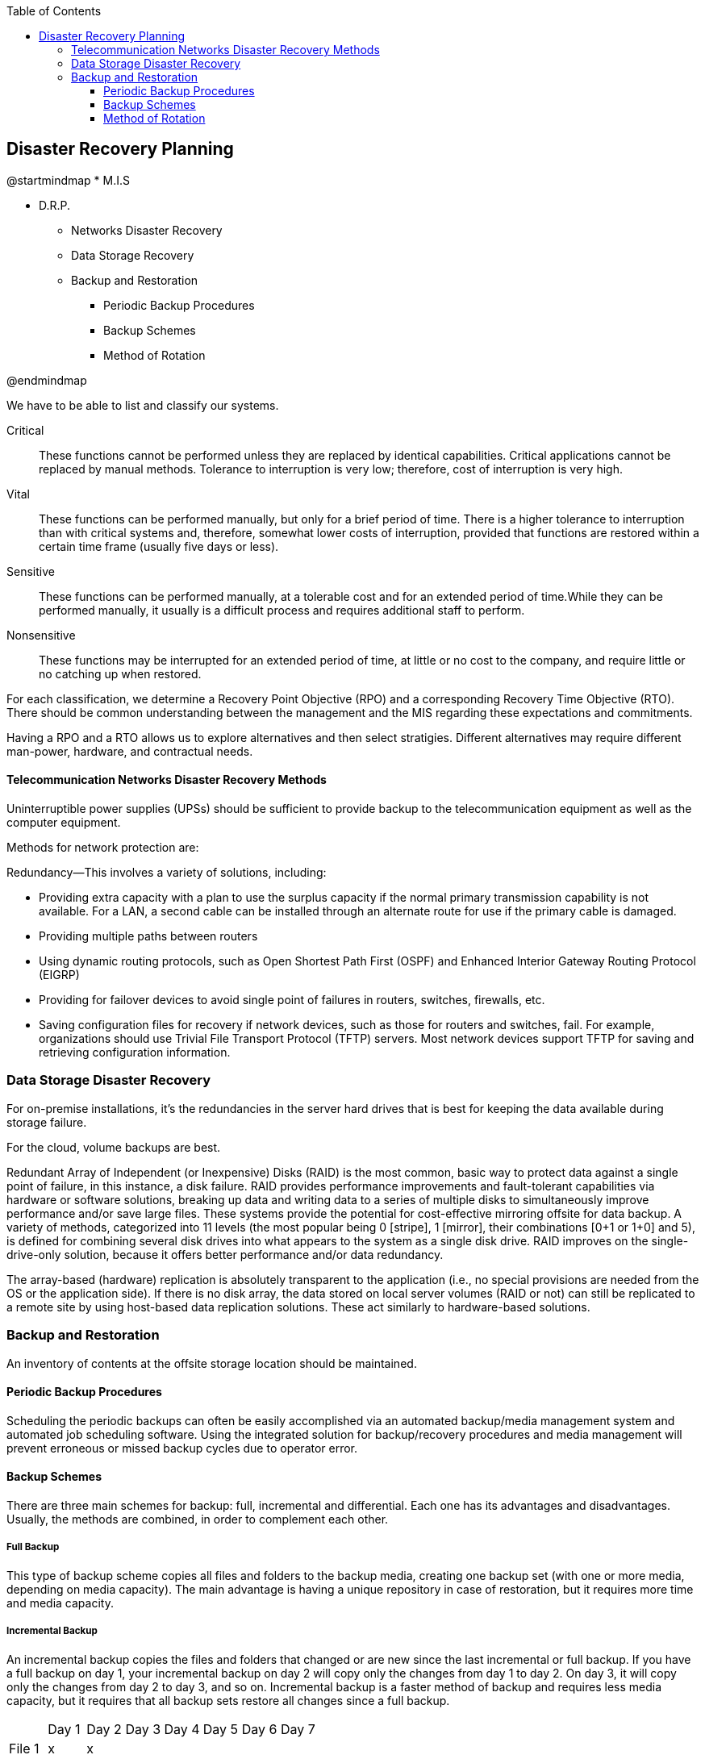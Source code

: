 :encoding: utf-8
:lang: en
:toc: left
:toclevels: 3




== Disaster Recovery Planning 

[uml,file="images/mindmap-05.png"]
--
@startmindmap
* M.I.S

** D.R.P.

*** Networks Disaster Recovery 

*** Data Storage  Recovery 

*** Backup and Restoration

**** Periodic Backup Procedures

**** Backup Schemes

**** Method of Rotation

@endmindmap
--

We have to be able to list and classify our systems.

Critical ::
These functions cannot be performed unless they are replaced by
identical capabilities. Critical applications cannot be replaced by manual methods. Tolerance to
interruption is very low; therefore, cost
of interruption is very high.

Vital :: 
These functions can be performed manually, but only for a brief
period of time. There is a higher tolerance to interruption than with critical systems and, therefore,
somewhat lower costs of interruption, provided that functions are restored within a certain time frame
(usually five days or less).

Sensitive ::
These functions can be performed manually, at a tolerable cost and for an extended period of time.While they can be performed
manually, it usually is a difficult process and requires additional staff to perform.

Nonsensitive ::
These functions may be interrupted for an extended period of time, at little or no cost to the company,
and require little or no catching up when restored.


For each classification, we determine a Recovery Point Objective (RPO) and a corresponding Recovery Time Objective (RTO). There should be common understanding between the management and the MIS regarding these expectations and commitments. 


Having a RPO and a RTO allows us to explore alternatives and then select stratigies. Different alternatives may require different man-power, hardware, and contractual needs.




==== Telecommunication Networks Disaster Recovery Methods

Uninterruptible power supplies (UPSs) should be sufficient to provide backup to the
telecommunication equipment as well as the computer equipment.

Methods for network protection are:


Redundancy—This involves a variety of solutions, including: 
    
* Providing extra capacity with a
plan to use the surplus capacity if the normal primary transmission capability is not available. For a
LAN, a second cable can be installed through an alternate route for use if the primary cable is
damaged.
* Providing multiple paths between routers  
* Using dynamic routing protocols, such as Open Shortest Path First (OSPF) and Enhanced Interior
Gateway Routing Protocol (EIGRP)
* Providing for failover devices to avoid single point of failures in routers, switches, firewalls, etc.
*  Saving configuration files for recovery if network devices, such as those for routers and switches,
fail. For example, organizations should use Trivial File Transport Protocol (TFTP) servers. Most
network devices support TFTP for saving and retrieving configuration information.




=== Data Storage Disaster Recovery 

For on-premise installations, it's the redundancies in the server hard drives that is best for keeping the data available during storage failure. 

For the cloud, volume backups are best. 

Redundant Array of Independent (or Inexpensive) Disks (RAID) is the most common, basic way to
protect data against a single point of failure, in this instance, a disk failure. RAID provides
performance improvements and fault-tolerant capabilities via hardware or software solutions,
breaking up data and writing data to a series of multiple disks to simultaneously improve performance
and/or save large files. These systems provide the potential for cost-effective mirroring offsite for
data backup. A variety of methods, categorized into 11 levels (the most popular being 0 [stripe], 1
[mirror], their
combinations [0+1 or 1+0] and 5), is defined for combining several disk drives into what appears to
the system as a single disk drive. RAID improves on the single-drive-only solution, because it offers
better performance and/or data redundancy.

The array-based (hardware) replication is absolutely transparent to the application (i.e., no special
provisions are needed from the OS or the application side).
If there is no disk array, the data stored on local server volumes (RAID or not) can still be replicated
to a remote site by using host-based data replication solutions. These act similarly to hardware-based
solutions.


=== Backup and Restoration

An inventory of contents at the offsite storage location should be maintained.


==== Periodic Backup Procedures

Scheduling the periodic backups can often be easily accomplished via an automated backup/media
management system and automated job scheduling software. Using the integrated solution for
backup/recovery procedures and media management will prevent erroneous or missed backup cycles
due to operator error.


==== Backup Schemes

There are three main schemes for backup: full, incremental and differential.
Each one has its advantages and disadvantages. Usually, the methods are combined, in order to
complement each other.


===== Full Backup

This type of backup scheme copies all files and folders to the backup media, creating one backup set
(with one or more media, depending on media capacity). The main advantage is having a unique
repository in case of restoration, but it requires more time and media capacity.



===== Incremental Backup

An incremental backup copies the files and folders that changed or are new since the last incremental
or full backup. If you have a full backup on day 1, your incremental backup on day 2 will copy only
the changes from day 1 to day 2. On day 3, it will copy only the changes from day 2 to day 3, and so
on.
Incremental backup is a faster method of backup and requires less media capacity, but it requires that
all backup sets restore all changes since a full backup.

|===
|  | Day 1 | Day 2 | Day 3 | Day 4 | Day 5 | Day 6 | Day 7
| File 1 | x | x |  |  |  |  |  
| File 2 | x |  | x |  |  |  |  
| File 3 | x |  |  | x |  |  |  
| File 4 | x |  |  |  | x |  |  
|===


===== Differential Backup

A differential backup copies all files and folders that have been added or changed since a full backup
was performed. This type of backup is faster and requires less media capacity than a full backup and
requires only the last full and differential backup sets to make a full restoration. It also requires less
time to restore than incremental backups, but it is slower and requires more media capacity than
incremental backups because data that are backed up are cumulative.


[%header, cols="h,1,1,1,1,1,1,1"]
|===
|  | Day 1 | Day 2 | Day 3 | Day 4 | Day 5 | Day 6 | Day 7
| File 1 | x | x | x | x | x |  |  
| File 2 | x |  | x | x | x |  |  
| File 3 | x |  |  | x | x |  |  
| File 4 | x |  |  |  | x |  |  
|===


==== Method of Rotation

Although there are various approaches for the rotation of media, one of the more accepted techniques
is referred to as the Grandfather-Father-Son method. In this method, daily backups (son) are made
over the course of a week. The final backup taken during the week becomes the backup for that week
(father). The earlier daily backup media are then rotated for reuse as backup media for the second
week. At the end of the month, the final weekly backup is retained as the backup for that month
(grandfather). Earlier weekly backup media are then rotated for reuse in subsequent months. At the
end of the year, the final monthly backup becomes the yearly backup. Normally, monthly and annual
tapes/other media are retained and not subject to the rotation cycle.


[%header, cols="h,1,1,1,1,1"]
|===
|  |Mon | Tues | Wed | Thurs | Fri 
|week 1  |son |son |son | son | father 
|week 2  |son |son |son | son | father 
|week 3  |son |son |son | son | father 
|week 4  |son |son |son | son | grandfather 
|===


Testing all aspects of the DRP is the most important factor in
achieving success in an emergency situation. The main objective of testing is to ensure that executing
the plans will result in the successful recovery of the infrastructure and critical business processes.
Testing should focus on:

• Identifying gaps
• Verifying assumptions
• Testing time lines
• Effectiveness of strategies
• Performance of personnel
• Accuracy and currency of plan information

Testing promotes collaboration and coordination among teams and is a useful training tool. Many
organizations require complete testing annually. In addition, testing should be considered on the
completion or major revision of each draft plan or complementary plans and following changes in key
personnel, technology or the business/regulatory environment.
Testing must be carefully planned and controlled to avoid placing the business at increased risk.
